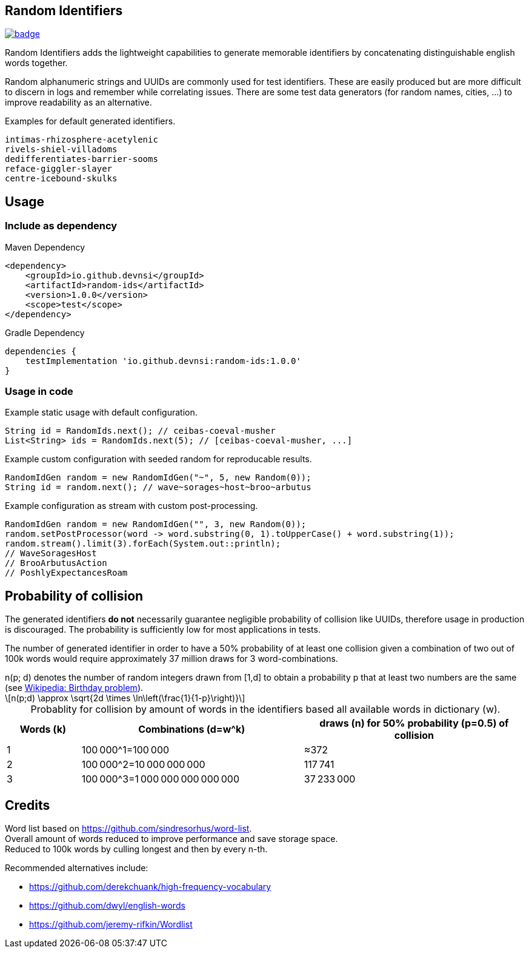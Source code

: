 == Random Identifiers

image:https://github.com/devnsi/random-ids/actions/workflows/build.yml/badge.svg[link=https://github.com/devnsi/random-ids/actions,title="build"]

// tag::short[]
Random Identifiers adds the lightweight capabilities to generate memorable identifiers by concatenating distinguishable english words together.
// end::short[]

Random alphanumeric strings and UUIDs are commonly used for test identifiers.
These are easily produced but are more difficult to discern in logs and remember while correlating issues.
There are some test data generators (for random names, cities, ...) to improve readability as an alternative.

.Examples for default generated identifiers.
[source,text]
-------
intimas-rhizosphere-acetylenic
rivels-shiel-villadoms
dedifferentiates-barrier-sooms
reface-giggler-slayer
centre-icebound-skulks
-------

== Usage

=== Include as dependency

.Maven Dependency
[source,xml]
-------

<dependency>
    <groupId>io.github.devnsi</groupId>
    <artifactId>random-ids</artifactId>
    <version>1.0.0</version>
    <scope>test</scope>
</dependency>
-------

.Gradle Dependency
[source,groovy]
-------
dependencies {
    testImplementation 'io.github.devnsi:random-ids:1.0.0'
}
-------

=== Usage in code

.Example static usage with default configuration.
[source,java]
----
String id = RandomIds.next(); // ceibas-coeval-musher
List<String> ids = RandomIds.next(5); // [ceibas-coeval-musher, ...]
----

.Example custom configuration with seeded random for reproducable results.
[source,java]
----
RandomIdGen random = new RandomIdGen("~", 5, new Random(0));
String id = random.next(); // wave~sorages~host~broo~arbutus
----

.Example configuration as stream with custom post-processing.
[source,java]
----
RandomIdGen random = new RandomIdGen("", 3, new Random(0));
random.setPostProcessor(word -> word.substring(0, 1).toUpperCase() + word.substring(1));
random.stream().limit(3).forEach(System.out::println);
// WaveSoragesHost
// BrooArbutusAction
// PoshlyExpectancesRoam
----

== Probability of collision

The generated identifiers *do not* necessarily guarantee negligible probability of collision like UUIDs, therefore usage in production is discouraged.
The probability is sufficiently low for most applications in tests.

The number of generated identifier in order to have a 50% probability of at least one collision given a combination of two out of 100k words would require approximately 37 million draws for 3 word-combinations.

:desc: n(p; d) denotes the number of random integers drawn from [1,d] to obtain a probability p that at least two numbers are the same (see xref:https://en.wikipedia.org/wiki/Birthday_problem#Probability_of_a_shared_birthday_(collision)[Wikipedia: Birthday problem]).

ifdef::env-github[]
.{desc}
[source,text]
----
n(p;d) ≈ sqrt(2d*ln(1/(1-p)))
----
endif::[]

ifndef::env-github[]
:stem: latexmath
.{desc}
[stem]
++++
n(p;d) \approx \sqrt{2d \times \ln\left(\frac{1}{1-p}\right)}
++++
endif::[]

:t: &#8201;

.Probablity for collision by amount of words in the identifiers based all available words in dictionary (w).
[cols="1,3,3",caption=]
|===
|Words (k) |Combinations (d=w^k) |draws (n) for 50% probability (p=0.5) of collision

|1
|100{t}000^1=100{t}000
|≈372

|2
|100{t}000^2=10{t}000{t}000{t}000
|117{t}741

|3
|100{t}000^3=1{t}000{t}000{t}000{t}000{t}000
|37{t}233{t}000
|===

== Credits

Word list based on https://github.com/sindresorhus/word-list. +
Overall amount of words reduced to improve performance and save storage space. +
Reduced to 100k words by culling longest and then by every n-th.

Recommended alternatives include:

* https://github.com/derekchuank/high-frequency-vocabulary
* https://github.com/dwyl/english-words
* https://github.com/jeremy-rifkin/Wordlist
